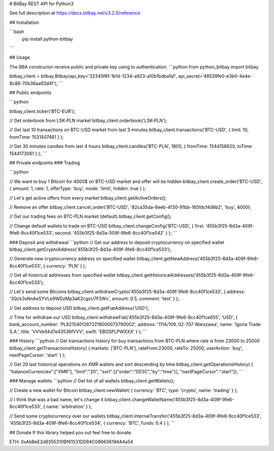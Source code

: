 # BitBay REST API for Python3

See full description at https://docs.bitbay.net/v3.2.0/reference

## Installation

```bash
  pip install python-bitbay
```

## Usage

The BBA constructor receive public and private key using to authentication.
```python
from python_bitbay import bitbay

bitbay_client = bitbay.Bitbay(api_key='32345f6f-1b1d-1234-a923-a10b1bdba1a1', api_secret='48539fe0-e3b0-4e4e-8c86-70b36aa93d4f');
```

## Public endpoints

```python

bitbay_client.ticker('BTC-EUR');

// Get orderbook from LSK-PLN market
bitbay_client.orderbook('LSK-PLN');

// Get last 10 transactions on BTC-USD market from last 3 minutes
bitbay_client.transactions('BTC-USD', { limit: 10, fromTime: 1531407461 } );

// Get 30 minutes candles from last 4 hours
bitbay_client.candles('BTC-PLN', 1800, { fromTime: 1544158620, toTime: 1544173061 } );
```

## Private endpoints
### Trading

```python

// We want to buy 1 Bitcoin for 4000$ on BTC-USD market and offer will be hidden
bitbay_client.create_order('BTC-USD', { amount: 1, rate: 1, offerType: 'buy', mode: 'limit', hidden: true } );

// Let's get active offers from every market
bitbay_client.getActiveOrders();

// Remove an offer
bitbay_client.cancel_order('BTC-USD', '82ca35da-6eeb-4f30-91bb-165fdcf4d8b2', 'buy', 4000);

// Get our trading fees on BTC-PLN market (default)
bitbay_client.getConfig();

// Change default wallets to trade on BTC-USD
bitbay_client.changeConfig('BTC-USD', { first: '455b3f25-8d3a-409f-9fe6-8cc40f1ce533', second: '455b3f25-8d3a-509f-9fe6-8cc40f1ce542' } );
```

### Deposit and withdrawal
```python
// Get our address to deposit cryptocurrency on specified wallet
bitbay_client.getCryptoAddress('455b3f25-8d3a-409f-9fe6-8cc40f1ce533');

// Generate new cryptocurrency address on specified wallet
bitbay_client.getNewAddress('455b3f25-8d3a-409f-9fe6-8cc40f1ce533', { currency: 'PLN' } );

// Get all historical addresses from specified wallet
bitbay_client.getHistoricalAddresses('455b3f25-8d3a-409f-9fe6-8cc40f1ce533');

// Let's send some Bitcoins
bitbay_client.withdrawCrypto('455b3f25-8d3a-409f-9fe6-8cc40f1ce533', { address: '3Qck3sNnAe5YVLe9WDzMp3aK2cgsU7F5Wv', amount: 0.5, comment: 'test' } );

// Get address to deposit USD
bitbay_client.getFiatAddress('USD');

// Time for withdraw our USD
bitbay_client.withdrawFiat('455b3f25-8d3a-409f-9fe6-8cc40f1ce655', 'USD', { bank_account_number: 'PL82154012872216000073790002', address: '111A/109, 02-707 Warszawa', name: 'Igoria Trade S.A.', title: 'VVVe94d7e43536fVVV', swift: 'EBOSPLPWXXX' } );
```

### History
```python
// Get transactions history for buy transactions from BTC-PLN where rate is from 23000 to 25000
bitbay_client.getTransactionsHistory( { markets: ['BTC-PLN'], rateFrom:23000, rateTo: 25000, userAction: 'buy', nextPageCursor: 'start' } );

// Get 20 last historical operations on XMR wallets and sort descending by time
bitbay_client.getOperationsHistory( { "balanceCurrencies":["XMR"], "limit":"20", "sort":[{"order":"DESC","by":"time"}], "nextPageCursor":"start"});
```

### Manage wallets
```python
// Get list of all wallets
bitbay_client.getWallets();

// Create a new wallet for Bitcoin
bitbay_client.newWallet( { currency: 'BTC', type: 'crypto', name: 'trading' } );

// I think that was a bad name, let's change it
bitbay_client.changeWalletName('455b3f25-8d3a-409f-9fe6-8cc40f1ce533', { name: 'arbitration' } );

// Send some cryptocurrency over our wallets
bitbay_client.internalTransfer('455b3f25-8d3a-409f-9fe6-8cc40f1ce533', '455b3f25-8d3a-409f-9fe6-8cc40f1ce534', { currency: 'BTC', funds: 0.4 } );
```

## Donate
If this library helped you out feel free to donate.

ETH: 0xAbBeE2d8355310Bf61531DD94C086636194A4a54

